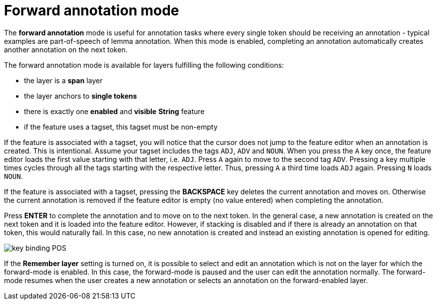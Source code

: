 ////
// Copyright 2015
// Ubiquitous Knowledge Processing (UKP) Lab and FG Language Technology
// Technische Universität Darmstadt
// 
// Licensed under the Apache License, Version 2.0 (the "License");
// you may not use this file except in compliance with the License.
// You may obtain a copy of the License at
// 
// http://www.apache.org/licenses/LICENSE-2.0
// 
// Unless required by applicable law or agreed to in writing, software
// distributed under the License is distributed on an "AS IS" BASIS,
// WITHOUT WARRANTIES OR CONDITIONS OF ANY KIND, either express or implied.
// See the License for the specific language governing permissions and
// limitations under the License.
////

= Forward annotation mode

The **forward annotation** mode is useful for annotation tasks where every single token should be
receiving an annotation - typical examples are part-of-speech of lemma annotation. When this mode is
enabled, completing an annotation automatically creates another annotation on the next token.

The forward annotation mode is available for layers fulfilling the following conditions:

* the layer is a **span** layer
* the layer anchors to **single tokens**
* there is exactly one **enabled** and **visible** **String** feature
* if the feature uses a tagset, this tagset must be non-empty 

If the feature is associated with a tagset, you will notice that the cursor does not jump to the
feature editor when an annotation is created. This is intentional. Assume your tagset includes the
tags `ADJ`, `ADV` and `NOUN`. When you press the `A` key once, the feature editor loads the first 
value starting with that letter, i.e. `ADJ`. Press `A` again to move to the second tag `ADV`. 
Pressing a key multiple times cycles through all the tags starting with the respective letter. Thus,
pressing `A` a third time loads `ADJ` again. Pressing `N` loads `NOUN`. 

If the feature is associated with a tagset, pressing the *BACKSPACE* key deletes the current
annotation and moves on. Otherwise the current annotation is removed if the feature editor is empty
(no value entered) when completing the annotation.

Press *ENTER* to complete the annotation and to move on to the next token. In the general case, 
a new annotation is created on the next token and it is loaded into the feature editor. However, 
if stacking is disabled and if there is already an annotation on that token, this would naturally
fail. In this case, no new annotation is created and instead an existing annotation is opened for
editing. 

image::key_binding_POS.png[align="center"]

If the **Remember layer** setting is turned on, it is possible to select and edit an annotation
which is not on the layer for which the forward-mode is enabled. In this case, the forward-mode is
paused and the user can edit the annotation normally. The forward-mode resumes when the user
creates a new annotation or selects an annotation on the forward-enabled layer.

